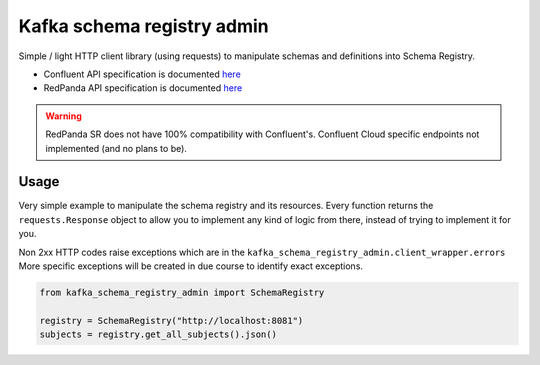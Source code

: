 ===========================
Kafka schema registry admin
===========================

Simple / light HTTP client library (using requests) to manipulate schemas and definitions into Schema Registry.

* Confluent API specification is documented `here <https://docs.confluent.io/platform/current/schema-registry/develop/api.html#overview>`__

* RedPanda API specification is documented `here <https://docs.redpanda.com/current/manage/schema-reg/schema-reg-api/>`__

.. warning::

    RedPanda SR does not have 100% compatibility with Confluent's.
    Confluent Cloud specific endpoints not implemented (and no plans to be).


Usage
======

Very simple example to manipulate the schema registry and its resources.
Every function returns the ``requests.Response`` object to allow you to implement any kind of logic from there,
instead of trying to implement it for you.

Non 2xx HTTP codes raise exceptions which are in the ``kafka_schema_registry_admin.client_wrapper.errors``
More specific exceptions will be created in due course to identify exact exceptions.

.. code-block::

    from kafka_schema_registry_admin import SchemaRegistry

    registry = SchemaRegistry("http://localhost:8081")
    subjects = registry.get_all_subjects().json()
